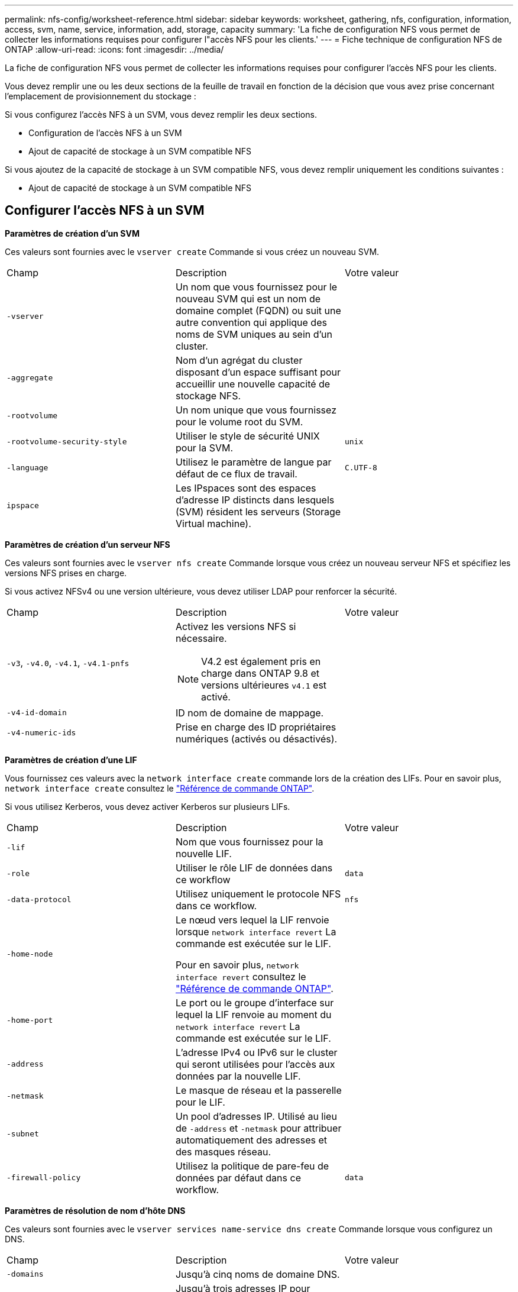 ---
permalink: nfs-config/worksheet-reference.html 
sidebar: sidebar 
keywords: worksheet, gathering, nfs, configuration, information, access, svm, name, service, information, add, storage, capacity 
summary: 'La fiche de configuration NFS vous permet de collecter les informations requises pour configurer l"accès NFS pour les clients.' 
---
= Fiche technique de configuration NFS de ONTAP
:allow-uri-read: 
:icons: font
:imagesdir: ../media/


[role="lead"]
La fiche de configuration NFS vous permet de collecter les informations requises pour configurer l'accès NFS pour les clients.

Vous devez remplir une ou les deux sections de la feuille de travail en fonction de la décision que vous avez prise concernant l'emplacement de provisionnement du stockage :

Si vous configurez l'accès NFS à un SVM, vous devez remplir les deux sections.

* Configuration de l'accès NFS à un SVM
* Ajout de capacité de stockage à un SVM compatible NFS


Si vous ajoutez de la capacité de stockage à un SVM compatible NFS, vous devez remplir uniquement les conditions suivantes :

* Ajout de capacité de stockage à un SVM compatible NFS




== Configurer l'accès NFS à un SVM

*Paramètres de création d'un SVM*

Ces valeurs sont fournies avec le `vserver create` Commande si vous créez un nouveau SVM.

|===


| Champ | Description | Votre valeur 


 a| 
`-vserver`
 a| 
Un nom que vous fournissez pour le nouveau SVM qui est un nom de domaine complet (FQDN) ou suit une autre convention qui applique des noms de SVM uniques au sein d'un cluster.
 a| 



 a| 
`-aggregate`
 a| 
Nom d'un agrégat du cluster disposant d'un espace suffisant pour accueillir une nouvelle capacité de stockage NFS.
 a| 



 a| 
`-rootvolume`
 a| 
Un nom unique que vous fournissez pour le volume root du SVM.
 a| 



 a| 
`-rootvolume-security-style`
 a| 
Utiliser le style de sécurité UNIX pour la SVM.
 a| 
`unix`



 a| 
`-language`
 a| 
Utilisez le paramètre de langue par défaut de ce flux de travail.
 a| 
`C.UTF-8`



 a| 
`ipspace`
 a| 
Les IPspaces sont des espaces d'adresse IP distincts dans lesquels (SVM) résident les serveurs (Storage Virtual machine).
 a| 

|===
*Paramètres de création d'un serveur NFS*

Ces valeurs sont fournies avec le `vserver nfs create` Commande lorsque vous créez un nouveau serveur NFS et spécifiez les versions NFS prises en charge.

Si vous activez NFSv4 ou une version ultérieure, vous devez utiliser LDAP pour renforcer la sécurité.

|===


| Champ | Description | Votre valeur 


 a| 
`-v3`, `-v4.0`, `-v4.1`, `-v4.1-pnfs`
 a| 
Activez les versions NFS si nécessaire.


NOTE: V4.2 est également pris en charge dans ONTAP 9.8 et versions ultérieures `v4.1` est activé.
 a| 



 a| 
`-v4-id-domain`
 a| 
ID nom de domaine de mappage.
 a| 



 a| 
`-v4-numeric-ids`
 a| 
Prise en charge des ID propriétaires numériques (activés ou désactivés).
 a| 

|===
*Paramètres de création d'une LIF*

Vous fournissez ces valeurs avec la `network interface create` commande lors de la création des LIFs. Pour en savoir plus, `network interface create` consultez le link:https://docs.netapp.com/us-en/ontap-cli/network-interface-create.html["Référence de commande ONTAP"^].

Si vous utilisez Kerberos, vous devez activer Kerberos sur plusieurs LIFs.

|===


| Champ | Description | Votre valeur 


 a| 
`-lif`
 a| 
Nom que vous fournissez pour la nouvelle LIF.
 a| 



 a| 
`-role`
 a| 
Utiliser le rôle LIF de données dans ce workflow
 a| 
`data`



 a| 
`-data-protocol`
 a| 
Utilisez uniquement le protocole NFS dans ce workflow.
 a| 
`nfs`



 a| 
`-home-node`
 a| 
Le nœud vers lequel la LIF renvoie lorsque `network interface revert` La commande est exécutée sur le LIF.

Pour en savoir plus, `network interface revert` consultez le link:https://docs.netapp.com/us-en/ontap-cli/network-interface-revert.html["Référence de commande ONTAP"^].
 a| 



 a| 
`-home-port`
 a| 
Le port ou le groupe d'interface sur lequel la LIF renvoie au moment du `network interface revert` La commande est exécutée sur le LIF.
 a| 



 a| 
`-address`
 a| 
L'adresse IPv4 ou IPv6 sur le cluster qui seront utilisées pour l'accès aux données par la nouvelle LIF.
 a| 



 a| 
`-netmask`
 a| 
Le masque de réseau et la passerelle pour le LIF.
 a| 



 a| 
`-subnet`
 a| 
Un pool d'adresses IP. Utilisé au lieu de `-address` et `-netmask` pour attribuer automatiquement des adresses et des masques réseau.
 a| 



 a| 
`-firewall-policy`
 a| 
Utilisez la politique de pare-feu de données par défaut dans ce workflow.
 a| 
`data`

|===
*Paramètres de résolution de nom d'hôte DNS*

Ces valeurs sont fournies avec le `vserver services name-service dns create` Commande lorsque vous configurez un DNS.

|===


| Champ | Description | Votre valeur 


 a| 
`-domains`
 a| 
Jusqu'à cinq noms de domaine DNS.
 a| 



 a| 
`-name-servers`
 a| 
Jusqu'à trois adresses IP pour chaque serveur de noms DNS.
 a| 

|===


== Nom des informations sur le service

*Paramètres pour la création d'utilisateurs locaux*

Vous fournissez ces valeurs si vous créez des utilisateurs locaux à l'aide de l' `vserver services name-service unix-user create` commande. Si vous configurez des utilisateurs locaux en chargeant un fichier contenant des utilisateurs UNIX à partir d'un URI (Uniform Resource identifier), vous n'avez pas besoin de spécifier ces valeurs manuellement.

|===


|  | Nom d'utilisateur `(-user)` | ID d'utilisateur `(-id)` | ID de groupe `(-primary-gid)` | Nom complet `(-full-name)` 


 a| 
Exemple
 a| 
je johnm
 a| 
123
 a| 
100
 a| 
John Miller



 a| 
1
 a| 
 a| 
 a| 
 a| 



 a| 
2
 a| 
 a| 
 a| 
 a| 



 a| 
3
 a| 
 a| 
 a| 
 a| 



 a| 
...
 a| 
 a| 
 a| 
 a| 



 a| 
n
 a| 
 a| 
 a| 
 a| 

|===
*Paramètres de création de groupes locaux*

Vous fournissez ces valeurs si vous créez des groupes locaux à l'aide de l' `vserver services name-service unix-group create` commande. Si vous configurez des groupes locaux en chargeant un fichier contenant des groupes UNIX à partir d'un URI, vous n'avez pas besoin de spécifier ces valeurs manuellement.

|===


|  | Nom du groupe (`-name`) | ID de groupe (`-id`) 


 a| 
Exemple
 a| 
Ingénierie
 a| 
100



 a| 
1
 a| 
 a| 



 a| 
2
 a| 
 a| 



 a| 
3
 a| 
 a| 



 a| 
...
 a| 
 a| 



 a| 
n
 a| 
 a| 

|===
*Paramètres pour NIS*

Ces valeurs sont fournies avec le `vserver services name-service nis-domain create` commande.

[NOTE]
====
À partir de ONTAP 9.2, le champ `-nis-servers` remplace le champ `-servers`. Ce nouveau champ peut prendre un nom d'hôte ou une adresse IP pour le serveur NIS.

====
|===


| Champ | Description | Votre valeur 


 a| 
`-domain`
 a| 
Domaine NIS que la SVM utilisera pour les recherches de noms.
 a| 



 a| 
`-active`
 a| 
Serveur de domaine NIS actif.
 a| 
`true` ou `false`



 a| 
`-servers`
 a| 
ONTAP 9.0, 9.1 : une ou plusieurs adresses IP des serveurs NIS utilisés par la configuration de domaine NIS.
 a| 



 a| 
`-nis-servers`
 a| 
ONTAP 9.2 : liste séparée par des virgules d'adresses IP et de noms d'hôte pour les serveurs NIS utilisés par la configuration de domaine.
 a| 

|===
*Paramètres pour LDAP*

Ces valeurs sont fournies avec le `vserver services name-service ldap client create` commande.

Vous aurez également besoin d'un certificat d'autorité de certification racine auto-signé `.pem` fichier.

|===
| Champ | Description | Votre valeur 


 a| 
`-vserver`
 a| 
Le nom du SVM pour lequel vous souhaitez créer une configuration client LDAP.
 a| 



 a| 
`-client-config`
 a| 
Nom que vous attribuez pour la nouvelle configuration du client LDAP.
 a| 



 a| 
`-ldap-servers`
 a| 
Liste séparée par des virgules d'adresses IP et de noms d'hôte pour les serveurs LDAP.
 a| 



 a| 
`-query-timeout`
 a| 
Utilisez la valeur par défaut `3` secondes pour ce flux de travail.
 a| 
`3`



 a| 
`-min-bind-level`
 a| 
Niveau d'authentification de liaison minimum. La valeur par défaut est `anonymous`. Doit être réglé sur `sasl` si la signature et le chiffrement sont configurés.
 a| 



 a| 
`-preferred-ad-servers`
 a| 
Un ou plusieurs serveurs Active Directory préférés par adresse IP dans une liste délimitée par des virgules.
 a| 



 a| 
`-ad-domain`
 a| 
Domaine Active Directory.
 a| 



 a| 
`-schema`
 a| 
Le modèle de schéma à utiliser. Vous pouvez utiliser un schéma par défaut ou personnalisé.
 a| 



 a| 
`-port`
 a| 
Utilisez le port de serveur LDAP par défaut `389` pour ce flux de travail.
 a| 
`389`



 a| 
`-bind-dn`
 a| 
Nom distinctif de l'utilisateur Bind.
 a| 



 a| 
`-base-dn`
 a| 
Nom distinctif de base. La valeur par défaut est `""` (racine).
 a| 



 a| 
`-base-scope`
 a| 
Utilisez l'étendue de recherche de base par défaut `subnet` pour ce flux de travail.
 a| 
`subnet`



 a| 
`-session-security`
 a| 
Active la signature ou la signature et le chiffrement LDAP. La valeur par défaut est `none`.
 a| 



 a| 
`-use-start-tls`
 a| 
Active LDAP sur TLS. La valeur par défaut est `false`.
 a| 

|===
*Paramètres d'authentification Kerberos*

Ces valeurs sont fournies avec le `vserver nfs kerberos realm create` commande. Certaines valeurs diffèrent selon que vous utilisez Microsoft Active Directory en tant que serveur KDC (Key distribution Center), MIT ou autre serveur KDC UNIX.

|===


| Champ | Description | Votre valeur 


 a| 
`-vserver`
 a| 
La SVM qui communiquera avec le KDC.
 a| 



 a| 
`-realm`
 a| 
Le domaine Kerberos.
 a| 



 a| 
`-clock-skew`
 a| 
Inclinaison de l'horloge autorisée entre les clients et les serveurs.
 a| 



 a| 
`-kdc-ip`
 a| 
Adresse IP KDC.
 a| 



 a| 
`-kdc-port`
 a| 
Numéro de port KDC.
 a| 



 a| 
`-adserver-name`
 a| 
Microsoft KDC uniquement : nom du serveur AD.
 a| 



 a| 
`-adserver-ip`
 a| 
Microsoft KDC uniquement : adresse IP du serveur AD.
 a| 



 a| 
`-adminserver-ip`
 a| 
UNIX KDC uniquement : adresse IP du serveur d'administration.
 a| 



 a| 
`-adminserver-port`
 a| 
UNIX KDC uniquement : numéro de port du serveur d'administration.
 a| 



 a| 
`-passwordserver-ip`
 a| 
UNIX KDC uniquement : adresse IP du serveur de mots de passe.
 a| 



 a| 
`-passwordserver-port`
 a| 
UNIX KDC uniquement : port du serveur de mots de passe.
 a| 



 a| 
`-kdc-vendor`
 a| 
Fournisseur KDC.
 a| 
{ `Microsoft` | `Other` }



 a| 
`-comment`
 a| 
Tout commentaire souhaité.
 a| 

|===
Ces valeurs sont fournies avec le `vserver nfs kerberos interface enable` commande.

|===


| Champ | Description | Votre valeur 


 a| 
`-vserver`
 a| 
Le nom du SVM pour lequel vous souhaitez créer une configuration Kerberos.
 a| 



 a| 
`-lif`
 a| 
La LIF de données sur laquelle vous activez Kerberos. Vous pouvez activer Kerberos sur plusieurs LIFs.
 a| 



 a| 
`-spn`
 a| 
Le nom du principe de service (SPN)
 a| 



 a| 
`-permitted-enc-types`
 a| 
Les types de chiffrement autorisés pour Kerberos sur NFS ; `aes-256` est recommandé en fonction des capacités du client.
 a| 



 a| 
`-admin-username`
 a| 
Les informations d'identification de l'administrateur KDC pour récupérer la clé secrète SPN directement à partir du KDC. Un mot de passe est requis
 a| 



 a| 
`-keytab-uri`
 a| 
Le fichier keytab du KDC contenant la clé SPN si vous ne disposez pas d'informations d'identification administrateur KDC.
 a| 



 a| 
`-ou`
 a| 
L'unité organisationnelle sous laquelle le compte du serveur Microsoft Active Directory sera créé lorsque vous activez Kerberos à l'aide d'un Royaume pour Microsoft KDC.
 a| 

|===


== Ajout de capacité de stockage à un SVM compatible NFS

*Paramètres de création de règles et de politiques d'exportation*

Ces valeurs sont fournies avec le `vserver export-policy create` commande.

|===


| Champ | Description | Votre valeur 


 a| 
`-vserver`
 a| 
Nom du SVM qui hébergera le nouveau volume.
 a| 



 a| 
`-policyname`
 a| 
Nom que vous fournissez pour une nouvelle export-policy.
 a| 

|===
Vous fournissez ces valeurs pour chaque règle avec le `vserver export-policy rule create` commande.

|===


| Champ | Description | Votre valeur 


 a| 
`-clientmatch`
 a| 
Spécification de correspondance du client.
 a| 



 a| 
`-ruleindex`
 a| 
Position de la règle d'exportation dans la liste des règles.
 a| 



 a| 
`-protocol`
 a| 
Utiliser NFS dans ce flux de production.
 a| 
`nfs`



 a| 
`-rorule`
 a| 
Méthode d'authentification pour l'accès en lecture seule.
 a| 



 a| 
`-rwrule`
 a| 
Méthode d'authentification pour l'accès en lecture-écriture.
 a| 



 a| 
`-superuser`
 a| 
Méthode d'authentification pour l'accès superutilisateur.
 a| 



 a| 
`-anon`
 a| 
ID utilisateur auquel les utilisateurs anonymes sont mappés.
 a| 

|===
Vous devez créer une ou plusieurs règles pour chaque export-policy.

|===


| `*-ruleindex*` | `*-clientmatch*` | `*-rorule*` | `*-rwrule*` | `*-superuser*` | `*-anon*` 


 a| 
Exemples
 a| 
0.0.0.0/0,@rootaccess_netgroup
 a| 
toutes
 a| 
krb5
 a| 
system
 a| 
65534



 a| 
1
 a| 
 a| 
 a| 
 a| 
 a| 



 a| 
2
 a| 
 a| 
 a| 
 a| 
 a| 



 a| 
3
 a| 
 a| 
 a| 
 a| 
 a| 



 a| 
...
 a| 
 a| 
 a| 
 a| 
 a| 



 a| 
n
 a| 
 a| 
 a| 
 a| 
 a| 

|===
*Paramètres de création d'un volume*

Ces valeurs sont fournies avec le `volume create` commande si vous créez un volume à la place d'un qtree.

|===


| Champ | Description | Votre valeur 


 a| 
`-vserver`
 a| 
Nom d'un SVM nouveau ou existant qui hébergera le nouveau volume.
 a| 



 a| 
`-volume`
 a| 
Un nom descriptif unique que vous fournissez pour le nouveau volume.
 a| 



 a| 
`-aggregate`
 a| 
Nom d'un agrégat du cluster disposant d'un espace suffisant pour le nouveau volume NFS.
 a| 



 a| 
`-size`
 a| 
Un entier que vous fournissez pour la taille du nouveau volume.
 a| 



 a| 
`-user`
 a| 
Nom ou ID de l'utilisateur défini en tant que propriétaire de la racine du volume.
 a| 



 a| 
`-group`
 a| 
Nom ou ID du groupe défini comme propriétaire de la racine du volume.
 a| 



 a| 
`--security-style`
 a| 
Utilisez le style de sécurité UNIX pour ce flux de travail.
 a| 
`unix`



 a| 
`-junction-path`
 a| 
Emplacement sous la racine (/) où le nouveau volume doit être monté.
 a| 



 a| 
`-export-policy`
 a| 
Si vous prévoyez d'utiliser une export-policy existante, vous pouvez entrer son nom lors de la création du volume.
 a| 

|===
*Paramètres pour la création d'un qtree*

Ces valeurs sont fournies avec le `volume qtree create` commande si vous créez un qtree à la place d'un volume.

|===


| Champ | Description | Votre valeur 


 a| 
`-vserver`
 a| 
Nom de la SVM sur lequel réside le volume contenant le qtree.
 a| 



 a| 
`-volume`
 a| 
Nom du volume qui contiendra le nouveau qtree.
 a| 



 a| 
`-qtree`
 a| 
Un nom descriptif unique que vous fournissez pour le nouveau qtree, 64 caractères maximum.
 a| 



 a| 
`-qtree-path`
 a| 
L'argument de chemin qtree dans le format `/vol/_volume_name/qtree_name_\>` peut être spécifié au lieu de spécifier volume et qtree en tant qu'arguments distincts.
 a| 



 a| 
`-unix-permissions`
 a| 
Facultatif : les autorisations UNIX pour le qtree.
 a| 



 a| 
`-export-policy`
 a| 
Si vous prévoyez d'utiliser une export policy existante, vous pouvez saisir son nom lors de la création du qtree.
 a| 

|===
.Informations associées
* https://docs.netapp.com/us-en/ontap-cli/["Référence de commande ONTAP"^]

